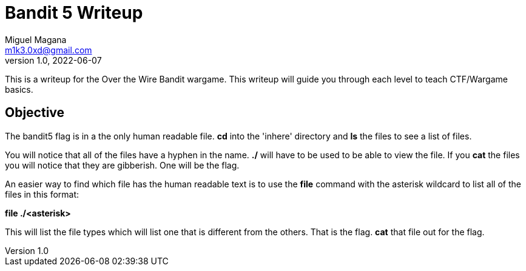 = Bandit 5 Writeup
Miguel Magana <m1k3.0xd@gmail.com>
v1.0, 2022-06-07

This is a writeup for the Over the Wire Bandit wargame. This writeup will guide you through each level to teach CTF/Wargame basics.


== Objective
The bandit5 flag is in a the only human readable file. *cd* into the 'inhere' directory and *ls* the files to see a list of files.

You will notice that all of the files have a hyphen in the name. *./* will have to be used to be able to view the file. If you *cat* the files you will notice that they are gibberish. One will be the flag.

An easier way to find which file has the human readable text is to use the *file* command with the asterisk wildcard to list all of the files in this format:

*file ./<asterisk>*

This will list the file types which will list one that is different from the others. That is the flag. *cat* that file out for the flag.